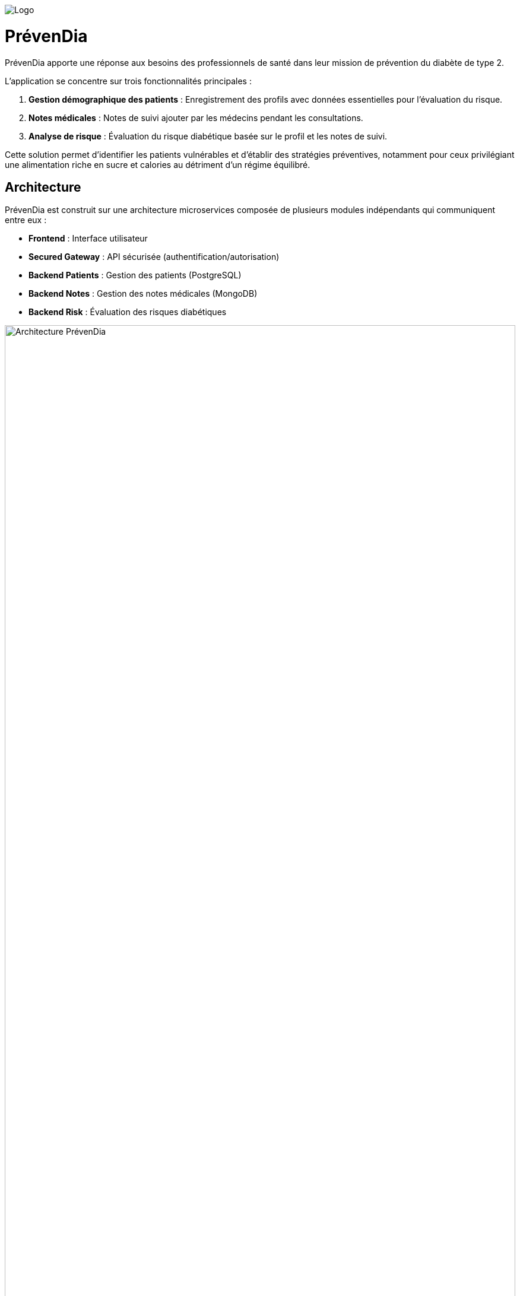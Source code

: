 image::frontend/src/main/resources/static/logo.svg[Logo]

= PrévenDia

PrévenDia apporte une réponse aux besoins des professionnels de santé dans leur mission de
prévention du diabète de type 2.

L’application se concentre sur trois fonctionnalités principales :

1. *Gestion démographique des patients* : Enregistrement des profils avec données essentielles pour l’évaluation du risque.

2. *Notes médicales* : Notes de suivi ajouter par les médecins pendant les consultations.

3. *Analyse de risque* : Évaluation du risque diabétique basée sur le profil et les notes de suivi.

Cette solution permet d’identifier les patients vulnérables et d’établir des stratégies préventives, notamment pour ceux privilégiant une alimentation riche en sucre et calories au détriment d’un régime équilibré.

== Architecture

PrévenDia est construit sur une architecture microservices composée de plusieurs modules indépendants qui communiquent entre eux :

* *Frontend* : Interface utilisateur
* *Secured Gateway* : API sécurisée (authentification/autorisation)
* *Backend Patients* : Gestion des patients (PostgreSQL)
* *Backend Notes* : Gestion des notes médicales (MongoDB)
* *Backend Risk* : Évaluation des risques diabétiques

image::architecture.svg[Architecture PrévenDia,width=100%]

== Installation

. Cloner le dépôt :
+
[source,bash]
----
git clone https://github.com/voyvode/wojciechowski-william-prevendia-Java.git
cd wojciechowski-william-prevendia-Java
----

. Configurer `.env` à la racine :
+
[source]
----
JWT_SECRET=votre_clé_secrète_jwt
JWT_EXPIRATION=86400000
DB_PATIENTS_PASSWORD=mot_de_passe_postgres
DB_NOTES_PASSWORD=mot_de_passe_mongodb
----

. Lancer avec Docker Compose :
+
[source,bash]
----
docker-compose up -d
----

== Utilisation

Accès local à l’application : http://localhost:8090

== Technologies utilisées

* *Backend* : Spring Boot 3, Spring Cloud, Spring Security, JWT
* *Base de données* : PostgreSQL, MongoDB
* *Frontend* : Spring MVC (Thymeleaf)
* *Conteneurisation* : Docker, Docker Compose
* *Outils* : Maven, Git
